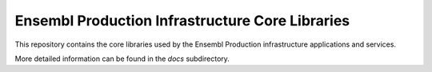 Ensembl Production Infrastructure Core Libraries
================================================

This repository contains the core libraries used by the Ensembl Production infrastructure applications and services.

More detailed information can be found in the `docs` subdirectory.
